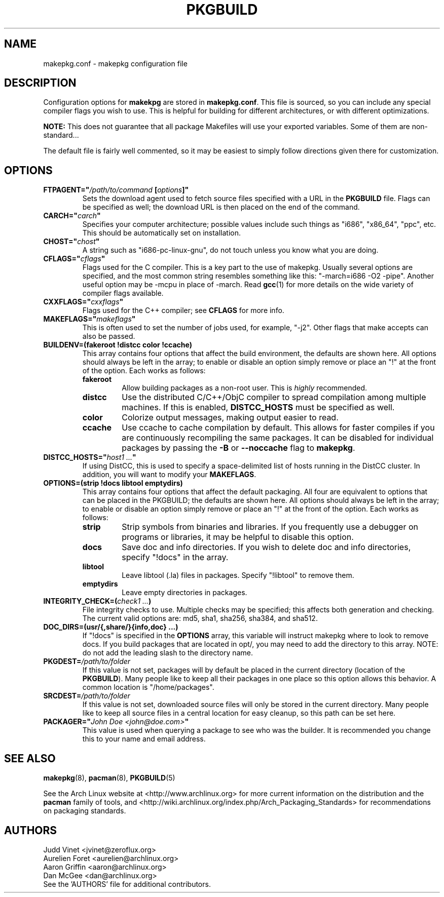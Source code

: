 ." the string declarations are a start to try and make distro independent
.ds DS Arch Linux
.ds PB PKGBUILD
.ds VR 3.0.0
.TH \*(PB 5 "Feb 08, 2007" "makepkg.conf version \*(VR" "\*(DS Files"
.SH NAME
makepkg.conf \- makepkg configuration file

.SH DESCRIPTION
Configuration options for \fBmakekpg\fP are stored in \fBmakepkg.conf\fP. This
file is sourced, so you can include any special compiler flags you wish to use.
This is helpful for building for different architectures, or with different
optimizations.

\fBNOTE:\fP This does not guarantee that all package Makefiles will use your
exported variables.  Some of them are non-standard...

The default file is fairly well commented, so it may be easiest to simply
follow directions given there for customization.

.SH OPTIONS
.TP
.B FTPAGENT="\fI/path/to/command\fP [\fIoptions\fP]"
Sets the download agent used to fetch source files specified with a URL in the
\fB\*(PB\fP file. Flags can be specified as well; the download URL is then
placed on the end of the command.
.TP
.B CARCH="\fIcarch\fP"
Specifies your computer architecture; possible values include such things as
"i686", "x86_64", "ppc", etc. This should be automatically set on installation.
.TP
.B CHOST="\fIchost\fP"
A string such as "i686-pc-linux-gnu", do not touch unless you know what you are
doing.
.TP
.B CFLAGS="\fIcflags\fP"
Flags used for the C compiler. This is a key part to the use of makepkg.
Usually several options are specified, and the most common string resembles
something like this: "-march=i686 -O2 -pipe". Another useful option may be
-mcpu in place of -march. Read
.BR gcc (1)
for more details on the wide variety of compiler flags available.
.TP
.B CXXFLAGS="\fIcxxflags\fP"
Flags used for the C++ compiler; see \fBCFLAGS\fP for more info.
.TP
.B MAKEFLAGS="\fImakeflags\fP"
This is often used to set the number of jobs used, for example, "-j2". Other
flags that make accepts can also be passed.
.TP
.B BUILDENV=(fakeroot !distcc color !ccache)
This array contains four options that affect the build environment, the
defaults are shown here. All options should always be left in the array; to
enable or disable an option simply remove or place an "!" at the front of the
option. Each works as follows:
.RS
.TP
.B fakeroot
Allow building packages as a non-root user. This is \fIhighly\fP recommended.
.TP
.B distcc
Use the distributed C/C++/ObjC compiler to spread compilation among multiple
machines. If this is enabled, \fBDISTCC_HOSTS\fP must be specified as well.
.TP
.B color
Colorize output messages, making output easier to read.
.TP
.B ccache
Use ccache to cache compilation by default. This allows for faster compiles if
you are continuously recompiling the same packages. It can be disabled for
individual packages by passing the \fB-B\fP or \fB--noccache\fP flag to
\fBmakepkg\fP.
.RE
.TP
.B DISTCC_HOSTS="\fIhost1 ...\fP"
If using DistCC, this is used to specify a space-delimited list of hosts
running in the DistCC cluster. In addition, you will want to modify your
\fBMAKEFLAGS\fP.
.TP
.B OPTIONS=(strip !docs libtool emptydirs)
This array contains four options that affect the default packaging. All four
are equivalent to options that can be placed in the PKGBUILD; the defaults are
shown here. All options should always be left in the array; to enable or
disable an option simply remove or place an "!" at the front of the option.
Each works as follows:
.RS
.TP
.B strip
Strip symbols from binaries and libraries. If you frequently use a debugger on
programs or libraries, it may be helpful to disable this option.
.TP
.B docs
Save doc and info directories. If you wish to delete doc and info directories,
specify "!docs" in the array.
.TP
.B libtool
Leave libtool (.la) files in packages. Specify "!libtool" to remove them.
.TP
.B emptydirs
Leave empty directories in packages.
.RE
.TP
.B INTEGRITY_CHECK=(\fIcheck1 ...\fP)
File integrity checks to use. Multiple checks may be specified; this affects
both generation and checking. The current valid options are: md5, sha1, sha256,
sha384, and sha512.
.TP
.B DOC_DIRS=(usr/{,share/}{info,doc} ...)
If "!docs" is specified in the \fBOPTIONS\fP array, this variable will instruct
makepkg where to look to remove docs. If you build packages that are located in
opt/, you may need to add the directory to this array. NOTE: do not add the
leading slash to the directory name.
.TP
.B PKGDEST=\fI/path/to/folder\fP
If this value is not set, packages will by default be placed in the current
directory (location of the \fB\*(PB\fP). Many people like to keep all their
packages in one place so this option allows this behavior. A common location is
"/home/packages".
.TP
.B SRCDEST=\fI/path/to/folder\fP
If this value is not set, downloaded source files will only be stored in the
current directory. Many people like to keep all source files in a central
location for easy cleanup, so this path can be set here.
.TP
.B PACKAGER="\fIJohn Doe <john@doe.com>\fP"
This value is used when querying a package to see who was the builder. It is
recommended you change this to your name and email address.

.SH SEE ALSO
.BR makepkg (8),
.BR pacman (8),
.BR \*(PB (5)

See the Arch Linux website at <http://www.archlinux.org> for more current
information on the distribution and the \fBpacman\fP family of tools, and
<http://wiki.archlinux.org/index.php/Arch_Packaging_Standards> for
recommendations on packaging standards.

.SH AUTHORS
.nf
Judd Vinet <jvinet@zeroflux.org>
Aurelien Foret <aurelien@archlinux.org>
Aaron Griffin <aaron@archlinux.org>
Dan McGee <dan@archlinux.org>
See the 'AUTHORS' file for additional contributors.
.fi
